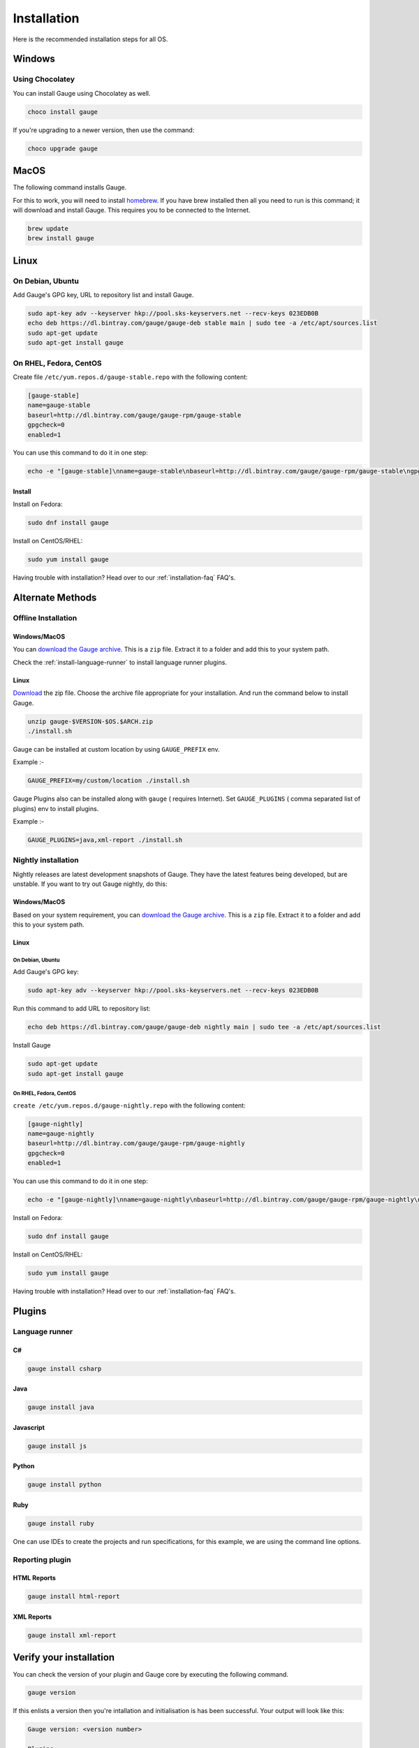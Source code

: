 .. _installing_gauge_recomd_options:

Installation
============

Here is the recommended installation steps for all OS.

Windows
-------

Using Chocolatey
^^^^^^^^^^^^^^^^
You can install Gauge using Chocolatey as well.

.. code-block:: console

    choco install gauge

If you're upgrading to a newer version, then use the command:

.. code-block:: console

    choco upgrade gauge

MacOS
-----

The following command installs Gauge.

For this to work, you will need to install `homebrew <http://brew.sh/>`__. If you have brew installed then all you need to run is this command; it will download and install Gauge. This requires you to be connected to the Internet.

.. code-block:: console

    brew update
    brew install gauge

Linux
-----

On Debian, Ubuntu
^^^^^^^^^^^^^^^^^

Add Gauge's GPG key, URL to repository list and install Gauge.

.. code-block:: console

    sudo apt-key adv --keyserver hkp://pool.sks-keyservers.net --recv-keys 023EDB0B
    echo deb https://dl.bintray.com/gauge/gauge-deb stable main | sudo tee -a /etc/apt/sources.list
    sudo apt-get update
    sudo apt-get install gauge


On RHEL, Fedora, CentOS
^^^^^^^^^^^^^^^^^^^^^^^

Create file ``/etc/yum.repos.d/gauge-stable.repo`` with the following content:

.. code-block:: text

    [gauge-stable]
    name=gauge-stable
    baseurl=http://dl.bintray.com/gauge/gauge-rpm/gauge-stable
    gpgcheck=0
    enabled=1

You can use this command to do it in one step:

.. code-block:: console

    echo -e "[gauge-stable]\nname=gauge-stable\nbaseurl=http://dl.bintray.com/gauge/gauge-rpm/gauge-stable\ngpgcheck=0\nenabled=1" | sudo tee /etc/yum.repos.d/gauge-stable.repo

Install
+++++++

Install on Fedora:

.. code-block:: console

    sudo dnf install gauge

Install on CentOS/RHEL:

.. code-block:: console

    sudo yum install gauge

Having trouble with installation? Head over to our :ref:`installation-faq` FAQ's.

Alternate Methods
-----------------

Offline Installation
^^^^^^^^^^^^^^^^^^^^

Windows/MacOS
+++++++++++++

You can `download the Gauge archive <https://gauge.org/get-started.html>`__. This is a ``zip`` file. Extract it to a folder and add this to your system path.

Check the :ref:`install-language-runner` to install language runner plugins.

Linux
+++++

`Download <https://gauge.org/get-started.html>`__ the zip file. Choose the
archive file appropriate for your installation. And run the command
below to install Gauge.

.. code-block:: console

    unzip gauge-$VERSION-$OS.$ARCH.zip
    ./install.sh

Gauge can be installed at custom location by using ``GAUGE_PREFIX`` env.

Example :-

.. code-block:: console

    GAUGE_PREFIX=my/custom/location ./install.sh

Gauge Plugins also can be installed along with ``gauge`` ( requires Internet). Set ``GAUGE_PLUGINS`` ( comma separated list of plugins) env to install plugins.

Example :-

.. code-block:: console

    GAUGE_PLUGINS=java,xml-report ./install.sh

Nightly installation
^^^^^^^^^^^^^^^^^^^^

Nightly releases are latest development snapshots of Gauge. They have
the latest features being developed, but are unstable. If you want to
try out Gauge nightly, do this:

Windows/MacOS
+++++++++++++

Based on your system requirement, you can `download the Gauge archive <https://bintray.com/gauge/Gauge/Nightly/>`__. This is a ``zip`` file. Extract it to a folder and add this to your system path.

Linux
+++++

On Debian, Ubuntu
#################

Add Gauge's GPG key:

.. code-block:: console

    sudo apt-key adv --keyserver hkp://pool.sks-keyservers.net --recv-keys 023EDB0B

Run this command to add URL to repository list:

.. code-block:: console

    echo deb https://dl.bintray.com/gauge/gauge-deb nightly main | sudo tee -a /etc/apt/sources.list

Install Gauge

.. code-block:: console

    sudo apt-get update
    sudo apt-get install gauge


On RHEL, Fedora, CentOS
#######################

``create /etc/yum.repos.d/gauge-nightly.repo`` with the following content:

.. code-block:: text

    [gauge-nightly]
    name=gauge-nightly
    baseurl=http://dl.bintray.com/gauge/gauge-rpm/gauge-nightly
    gpgcheck=0
    enabled=1

You can use this command to do it in one step:

.. code-block:: console

    echo -e "[gauge-nightly]\nname=gauge-nightly\nbaseurl=http://dl.bintray.com/gauge/gauge-rpm/gauge-nightly\ngpgcheck=0\nenabled=1" | sudo tee /etc/yum.repos.d/gauge-nightly.repo

Install on Fedora:

.. code-block:: console

    sudo dnf install gauge

Install on CentOS/RHEL:

.. code-block:: console

    sudo yum install gauge

Having trouble with installation? Head over to our :ref:`installation-faq` FAQ's.

Plugins
--------
.. _install-language-runner:

Language runner
^^^^^^^^^^^^^^^

C#
+++

.. code-block:: console

   gauge install csharp

Java
++++

.. code-block:: console

   gauge install java

Javascript
++++++++++

.. code-block:: console

   gauge install js

Python
++++++

.. code-block:: console

   gauge install python

Ruby
++++

.. code-block:: console

   gauge install ruby

One can use IDEs to create the projects and run specifications, for this
example, we are using the command line options.

Reporting plugin
^^^^^^^^^^^^^^^^^

HTML Reports
++++++++++++

.. code-block:: console

   gauge install html-report

XML Reports
++++++++++++

.. code-block:: console

   gauge install xml-report

Verify your installation
------------------------

You can check the version of your plugin and Gauge core by executing the
following command.

.. code-block:: console

   gauge version

If this enlists a version then you're intallation and initialisation is
has been successful. Your output will look like this:

.. code-block:: console

   Gauge version: <version number>

   Plugins
   -------
   plugin(<version number>)

You can read more about plugins :doc:`here <plugins>`.

If you have Gauge and your language runner installed, then see how you can :ref:`create a Gauge project <create_a_project>`.

Uninstallation
--------------

.. warning::
   - If you plan to remove Gauge and the installed plugins, follow the steps in :ref:`plugins-uninstallation` first.
   - The Gauge folder(~/.gauge in Mac/Linux and in %APPDATA%\Gauge in windows) has to be removed manually.

Gauge
^^^^^
To uninstall Gauge, run the following commands:

Windows
+++++++
Uninstallation using `choco <https://github.com/chocolatey/choco/wiki/CommandsUninstall>`__

.. code-block:: console

    choco uninstall gauge

OS X
++++
Uninstallation using `brew <https://docs.brew.sh/FAQ.html#how-do-i-uninstall-a-formula>`__

.. code-block:: console

    brew uninstall gauge

Debian, Ubuntu
++++++++++++++
Uninstallation using `apt-get <https://linux.die.net/man/8/apt-get>`__

.. code-block:: console

    sudo apt-get remove gauge

CentOS/RHEL
+++++++++++
Uninstallation using `yum <https://www.centos.org/docs/5/html/5.1/Deployment_Guide/s1-yum-useful-commands.html>`__

.. code-block:: console

    yum remove gauge

Fedora
++++++

.. code-block:: console

    dnf remove gauge

If Gauge is installed in custom location, remove corresponding files/directory.

More on Gauge install location can be found :ref:`here <troubleshoot_gauge_installation>`.

Alternate Methods
+++++++++++++++++

.. _plugins-uninstallation:

Plugins
^^^^^^^^

Plugins can be uninstalled using the ``uninstall`` subcommand. The command is

``gauge uninstall <plugin-id>``

Example:

.. code-block:: console

   gauge uninstall java

To uninstall a specific version of the plugin, use the
``--version`` flag.

Example:

.. code-block:: console

   gauge uninstall java --version 0.3.2